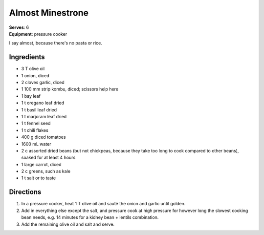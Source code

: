 Almost Minestrone
=================
| **Serves**: 6
| **Equipment**: pressure cooker

I say almost, because there's no pasta or rice.

Ingredients
------------
- 3   T   olive oil
- 1       onion, diced
- 2       cloves garlic, diced
- 1       100 mm strip kombu, diced; scissors help here
- 1       bay leaf
- 1   t   oregano leaf dried
- 1   t   basil leaf dried
- 1   t   marjoram leaf dried
- 1   t   fennel seed
- 1   t   chili flakes
- 400 g   diced tomatoes
- 1600 mL water
- 2   c   assorted dried beans (but not chickpeas, because they take too long to cook compared to other beans), soaked for at least 4 hours
- 1       large carrot, diced
- 2   c   greens, such as kale
- 1   t   salt or to taste


Directions
----------
#. In a pressure cooker, heat 1 T olive oil and sauté the onion and garlic until golden.
#. Add in everything else except the salt, and pressure cook at high pressure for however long the slowest cooking bean needs, e.g. 14 minutes for a kidney bean + lentils combination.
#. Add the remaining olive oil and salt and serve.